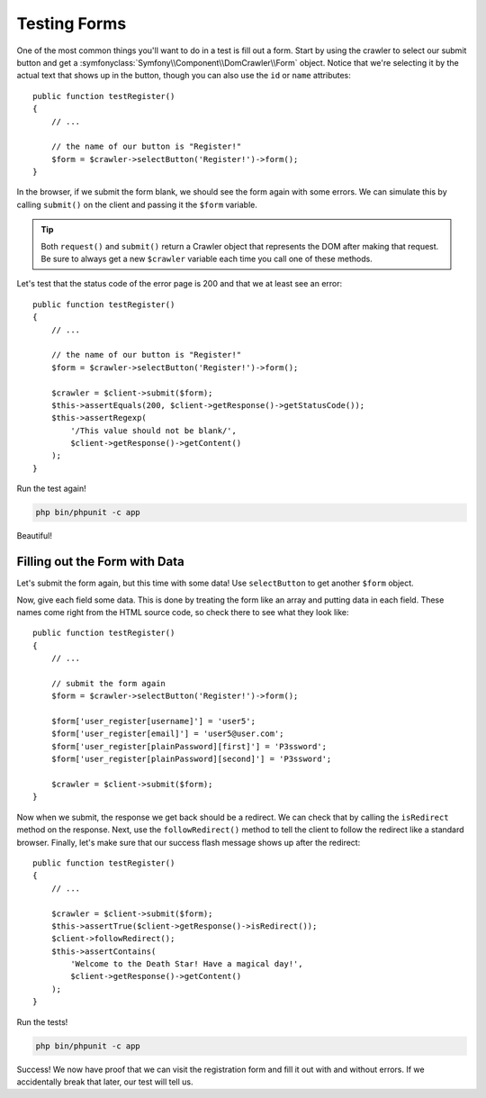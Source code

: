 Testing Forms
=============

One of the most common things you'll want to do in a test is fill out a form.
Start by using the crawler to select our submit button and get a
:symfonyclass:`Symfony\\Component\\DomCrawler\\Form` object. Notice that
we're selecting it by the actual text that shows up in the button, though
you can also use the ``id`` or ``name`` attributes::

    public function testRegister()
    {
        // ...

        // the name of our button is "Register!"
        $form = $crawler->selectButton('Register!')->form();
    }

In the browser, if we submit the form blank, we should see the form again with
some errors. We can simulate this by calling ``submit()`` on the client
and passing it the ``$form`` variable.

.. tip::

    Both ``request()`` and ``submit()`` return a Crawler object that represents
    the DOM after making that request. Be sure to always get a new ``$crawler``
    variable each time you call one of these methods.

Let's test that the status code of the error page is 200 and that we at least
see an error::

    public function testRegister()
    {
        // ...

        // the name of our button is "Register!"
        $form = $crawler->selectButton('Register!')->form();

        $crawler = $client->submit($form);
        $this->assertEquals(200, $client->getResponse()->getStatusCode());
        $this->assertRegexp(
            '/This value should not be blank/',
            $client->getResponse()->getContent()
        );
    }

Run the test again!

.. code-block:: bash

    php bin/phpunit -c app

Beautiful!

Filling out the Form with Data
------------------------------

Let's submit the form again, but this time with some data! Use ``selectButton``
to get another ``$form`` object.

Now, give each field some data. This is done by treating the form like an
array and putting data in each field. These names come right from the HTML
source code, so check there to see what they look like::

    public function testRegister()
    {
        // ...

        // submit the form again
        $form = $crawler->selectButton('Register!')->form();

        $form['user_register[username]'] = 'user5';
        $form['user_register[email]'] = 'user5@user.com';
        $form['user_register[plainPassword][first]'] = 'P3ssword';
        $form['user_register[plainPassword][second]'] = 'P3ssword';

        $crawler = $client->submit($form);
    }

Now when we submit, the response we get back should be a redirect. We can
check that by calling the ``isRedirect`` method on the response. Next, use
the ``followRedirect()`` method to tell the client to follow the redirect
like a standard browser. Finally, let's make sure that our success flash message
shows up after the redirect::

    public function testRegister()
    {
        // ...

        $crawler = $client->submit($form);
        $this->assertTrue($client->getResponse()->isRedirect());
        $client->followRedirect();
        $this->assertContains(
            'Welcome to the Death Star! Have a magical day!',
            $client->getResponse()->getContent()
        );
    }

Run the tests!

.. code-block:: bash

    php bin/phpunit -c app

Success! We now have proof that we can visit the registration form and fill
it out with and without errors. If we accidentally break that later, our
test will tell us.
